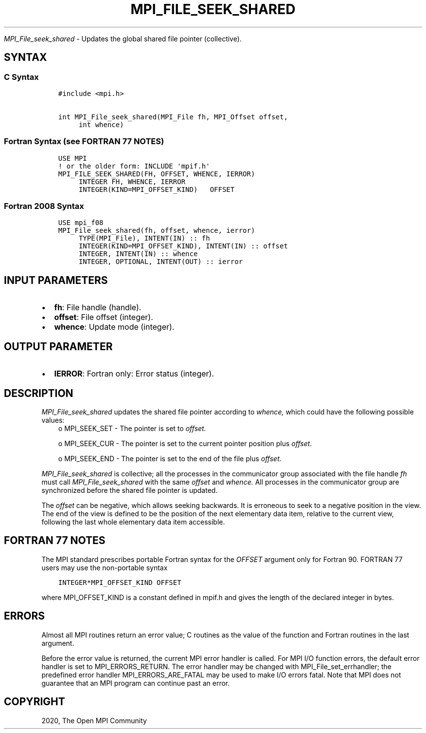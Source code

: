 .\" Man page generated from reStructuredText.
.
.TH "MPI_FILE_SEEK_SHARED" "3" "Feb 20, 2022" "" "Open MPI"
.
.nr rst2man-indent-level 0
.
.de1 rstReportMargin
\\$1 \\n[an-margin]
level \\n[rst2man-indent-level]
level margin: \\n[rst2man-indent\\n[rst2man-indent-level]]
-
\\n[rst2man-indent0]
\\n[rst2man-indent1]
\\n[rst2man-indent2]
..
.de1 INDENT
.\" .rstReportMargin pre:
. RS \\$1
. nr rst2man-indent\\n[rst2man-indent-level] \\n[an-margin]
. nr rst2man-indent-level +1
.\" .rstReportMargin post:
..
.de UNINDENT
. RE
.\" indent \\n[an-margin]
.\" old: \\n[rst2man-indent\\n[rst2man-indent-level]]
.nr rst2man-indent-level -1
.\" new: \\n[rst2man-indent\\n[rst2man-indent-level]]
.in \\n[rst2man-indent\\n[rst2man-indent-level]]u
..
.sp
\fI\%MPI_File_seek_shared\fP \- Updates the global shared file pointer
(collective).
.SH SYNTAX
.SS C Syntax
.INDENT 0.0
.INDENT 3.5
.sp
.nf
.ft C
#include <mpi.h>

int MPI_File_seek_shared(MPI_File fh, MPI_Offset offset,
     int whence)
.ft P
.fi
.UNINDENT
.UNINDENT
.SS Fortran Syntax (see FORTRAN 77 NOTES)
.INDENT 0.0
.INDENT 3.5
.sp
.nf
.ft C
USE MPI
! or the older form: INCLUDE \(aqmpif.h\(aq
MPI_FILE_SEEK_SHARED(FH, OFFSET, WHENCE, IERROR)
     INTEGER FH, WHENCE, IERROR
     INTEGER(KIND=MPI_OFFSET_KIND)   OFFSET
.ft P
.fi
.UNINDENT
.UNINDENT
.SS Fortran 2008 Syntax
.INDENT 0.0
.INDENT 3.5
.sp
.nf
.ft C
USE mpi_f08
MPI_File_seek_shared(fh, offset, whence, ierror)
     TYPE(MPI_File), INTENT(IN) :: fh
     INTEGER(KIND=MPI_OFFSET_KIND), INTENT(IN) :: offset
     INTEGER, INTENT(IN) :: whence
     INTEGER, OPTIONAL, INTENT(OUT) :: ierror
.ft P
.fi
.UNINDENT
.UNINDENT
.SH INPUT PARAMETERS
.INDENT 0.0
.IP \(bu 2
\fBfh\fP: File handle (handle).
.IP \(bu 2
\fBoffset\fP: File offset (integer).
.IP \(bu 2
\fBwhence\fP: Update mode (integer).
.UNINDENT
.SH OUTPUT PARAMETER
.INDENT 0.0
.IP \(bu 2
\fBIERROR\fP: Fortran only: Error status (integer).
.UNINDENT
.SH DESCRIPTION
.sp
\fI\%MPI_File_seek_shared\fP updates the shared file pointer according to
\fIwhence,\fP which could have the following possible values:
.INDENT 0.0
.INDENT 3.5
o    MPI_SEEK_SET \- The pointer is set to \fIoffset.\fP
.sp
o    MPI_SEEK_CUR \- The pointer is set to the current pointer position plus \fIoffset.\fP
.sp
o    MPI_SEEK_END \- The pointer is set to the end of the file plus \fIoffset.\fP
.UNINDENT
.UNINDENT
.sp
\fI\%MPI_File_seek_shared\fP is collective; all the processes in the
communicator group associated with the file handle \fIfh\fP must call
\fI\%MPI_File_seek_shared\fP with the same \fIoffset\fP and \fIwhence.\fP All processes
in the communicator group are synchronized before the shared file
pointer is updated.
.sp
The \fIoffset\fP can be negative, which allows seeking backwards. It is
erroneous to seek to a negative position in the view. The end of the
view is defined to be the position of the next elementary data item,
relative to the current view, following the last whole elementary data
item accessible.
.SH FORTRAN 77 NOTES
.sp
The MPI standard prescribes portable Fortran syntax for the \fIOFFSET\fP
argument only for Fortran 90. FORTRAN 77 users may use the non\-portable
syntax
.INDENT 0.0
.INDENT 3.5
.sp
.nf
.ft C
INTEGER*MPI_OFFSET_KIND OFFSET
.ft P
.fi
.UNINDENT
.UNINDENT
.sp
where MPI_OFFSET_KIND is a constant defined in mpif.h and gives the
length of the declared integer in bytes.
.SH ERRORS
.sp
Almost all MPI routines return an error value; C routines as the value
of the function and Fortran routines in the last argument.
.sp
Before the error value is returned, the current MPI error handler is
called. For MPI I/O function errors, the default error handler is set to
MPI_ERRORS_RETURN. The error handler may be changed with
MPI_File_set_errhandler; the predefined error handler
MPI_ERRORS_ARE_FATAL may be used to make I/O errors fatal. Note that MPI
does not guarantee that an MPI program can continue past an error.
.SH COPYRIGHT
2020, The Open MPI Community
.\" Generated by docutils manpage writer.
.
